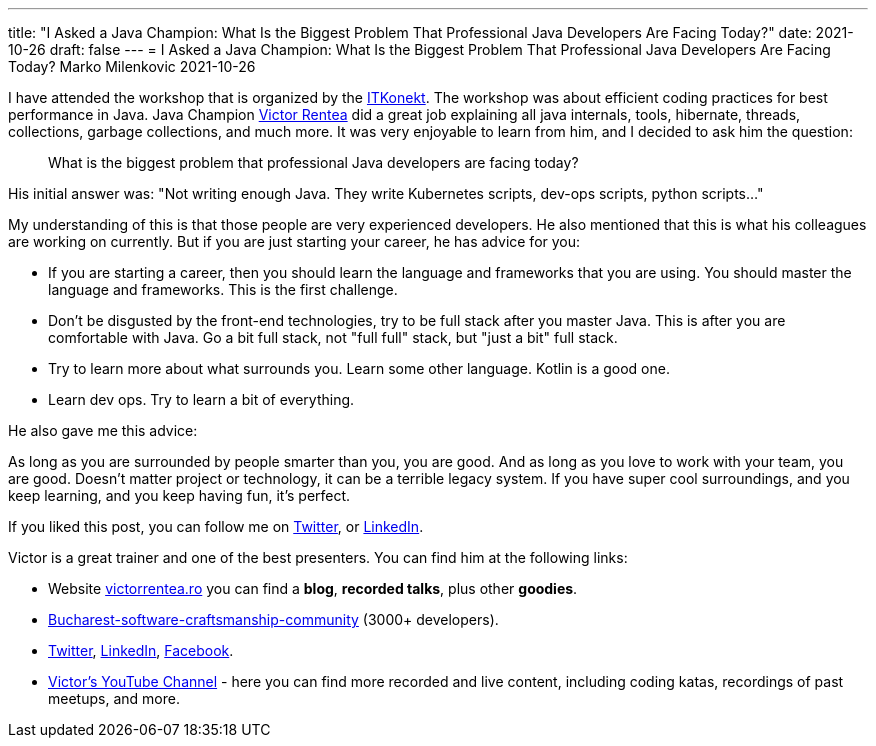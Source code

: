 ---
title: "I Asked a Java Champion: What Is the Biggest Problem That Professional Java Developers Are Facing Today?"
date: 2021-10-26
draft: false
---
= I Asked a Java Champion: What Is the Biggest Problem That Professional Java Developers Are Facing Today?
Marko Milenkovic
2021-10-26

I have attended the workshop that is organized by the https://itkonekt.com/en/[ITKonekt]. The workshop was about efficient coding practices for best performance in Java. Java Champion https://victorrentea.ro/[Victor Rentea] did a great job explaining all java internals, tools, hibernate, threads, collections, garbage collections, and much more. It was very enjoyable to learn from him, and I decided to ask him the question:

[quote]
____
What is the biggest problem that professional Java developers are facing today?
____

His initial answer was: "Not writing enough Java. They write Kubernetes scripts, dev-ops scripts, python scripts…"

My understanding of this is that those people are very experienced developers. He also mentioned that this is what his colleagues are working on currently. But if you are just starting your career, he has advice for you:

* If you are starting a career, then you should learn the language and frameworks that you are using. You should master the language and frameworks. This is the first challenge.
* Don't be disgusted by the front-end technologies, try to be full stack after you master Java. This is after you are comfortable with Java. Go a bit full stack, not "full full" stack, but "just a bit" full stack.
* Try to learn more about what surrounds you. Learn some other language. Kotlin is a good one.
* Learn dev ops. Try to learn a bit of everything.

He also gave me this advice:

As long as you are surrounded by people smarter than you, you are good. And as long as you love to work with your team, you are good. Doesn't matter project or technology, it can be a terrible legacy system. If you have super cool surroundings, and you keep learning, and you keep having fun, it's perfect.

If you liked this post, you can follow me on https://twitter.com/mare_milenkovic[Twitter], or https://www.linkedin.com/in/marko-milenkovic-48320b59/[LinkedIn].

Victor is a great trainer and one of the best presenters. You can find him at the following links:

* Website http://victorrentea.ro/[victorrentea.ro] you can find a *blog*, *recorded talks*, plus other *goodies*.
* https://www.meetup.com/bucharest-software-craftsmanship-community/[Bucharest-software-craftsmanship-community] (3000+ developers).
* https://twitter.com/victorrentea[Twitter], http://www.linkedin.com/in/victor-rentea-trainer[LinkedIn], https://fb.me/VictorRentea.ro[Facebook].
* https://youtube.com/vrentea[Victor's YouTube Channel] - here you can find more recorded and live content, including coding katas, recordings of past meetups, and more.
